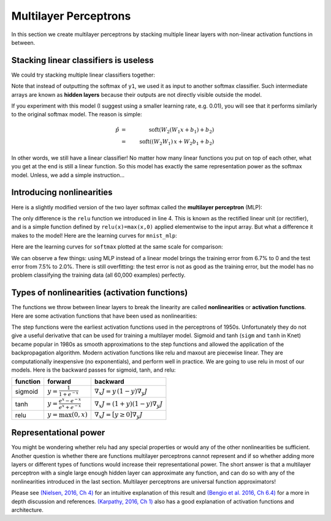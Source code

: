 **********************
Multilayer Perceptrons
**********************

In this section we create multilayer perceptrons by stacking multiple
linear layers with non-linear activation functions in between.

Stacking linear classifiers is useless
--------------------------------------

We could try stacking multiple linear classifiers together:

.. testcode::

    @knet function mnist_softmax_2(x)
        w1 = par(init=Gaussian(0,0.001), dims=(100,28*28))
        b1 = par(init=Constant(0), dims=(100,1))
        y1 = w1 * x + b1
        w2 = par(init=Gaussian(0,0.001), dims=(10,100))
        b2 = par(init=Constant(0), dims=(10,1))
	return soft(w2 * y1 + b2)
    end

.. testoutput:: :hide:

   ...

Note that instead of outputting the softmax of ``y1``, we used it as
input to another softmax classifier.  Such intermediate arrays are
known as **hidden layers** because their outputs are not directly
visible outside the model.

If you experiment with this model (I suggest using a smaller learning
rate, e.g. 0.01), you will see that it performs similarly to the
original softmax model.  The reason is simple:

.. math::

   \hat{p} &=& \mbox{soft}(W_2 (W_1 x + b_1) + b_2) \\
   &=& \mbox{soft} ((W_2 W_1)\, x + W_2 b_1 + b_2)

In other words, we still have a linear classifier!  No matter how many
linear functions you put on top of each other, what you get at the end
is still a linear function.  So this model has exactly the same
representation power as the softmax model.  Unless, we add a simple
instruction...

Introducing nonlinearities
--------------------------

Here is a slightly modified version of the two layer softmax called
the **multilayer perceptron** (MLP):

.. testcode::

    @knet function mnist_mlp(x)
        w1 = par(init=Gaussian(0,0.001), dims=(100,28*28))
        b1 = par(init=Constant(0), dims=(100,1))
        y1 = relu(w1 * x + b1)
        w2 = par(init=Gaussian(0,0.001), dims=(10,100))
        b2 = par(init=Constant(0), dims=(10,1))
	return soft(w2 * y1 + b2)
    end

.. testoutput:: :hide:

   ...

The only difference is the ``relu`` function we introduced in line 4.
This is known as the rectified linear unit (or rectifier), and is a
simple function defined by ``relu(x)=max(x,0)`` applied elementwise to
the input array.  But what a difference it makes to the model!  Here
are the learning curves for ``mnist_mlp``:

.. image:: images/mnist_mlp.png

Here are the learning curves for ``softmax`` plotted at the same scale
for comparison:

.. image:: images/mnist_softmax2.png

We can observe a few things: using MLP instead of a linear model
brings the training error from 6.7% to 0 and the test error from 7.5%
to 2.0%.  There is still overfitting: the test error is not as good as
the training error, but the model has no problem classifying the training
data (all 60,000 examples) perfectly.

Types of nonlinearities (activation functions)
----------------------------------------------

The functions we throw between linear layers to break the linearity
are called **nonlinearities** or **activation functions**.  Here are
some activation functions that have been used as nonlinearities:

.. image:: images/actf.png

The step functions were the earliest activation functions used in the
perceptrons of 1950s.  Unfortunately they do not give a useful
derivative that can be used for training a multilayer model.  Sigmoid
and tanh (``sigm`` and ``tanh`` in Knet) became popular in 1980s as
smooth approximations to the step functions and allowed the
application of the backpropagation algorithm.  Modern activation
functions like relu and maxout are piecewise linear.  They are
computationally inexpensive (no exponentials), and perform well in
practice.  We are going to use relu in most of our models.  Here is
the backward passes for sigmoid, tanh, and relu:

======== ========================================= ========
function forward                                   backward
======== ========================================= ========
sigmoid  :math:`y = \frac{1}{1+e^{-x}}`            :math:`\nabla_x J = y\,(1-y) \nabla_y J`
tanh     :math:`y = \frac{e^x-e^{-x}}{e^x+e^{-x}}` :math:`\nabla_x J = (1+y)(1-y) \nabla_y J`
relu     :math:`y = \max(0,x)`                     :math:`\nabla_x J = [ y \geq 0 ] \nabla_y J`
======== ========================================= ========


Representational power
----------------------

You might be wondering whether relu had any special properties or
would any of the other nonlinearities be sufficient.  Another question
is whether there are functions multilayer perceptrons cannot represent
and if so whether adding more layers or different types of functions
would increase their representational power.  The short answer is that
a multilayer perceptron with a single large enough hidden layer can
approximate any function, and can do so with any of the nonlinearities
introduced in the last section.  Multilayer perceptrons are universal
function approximators!

Please see `(Nielsen, 2016, Ch 4)`_ for an intuitive explanation of
this result and `(Bengio et al. 2016, Ch 6.4)`_ for a more in depth
discussion and references.  `(Karpathy, 2016, Ch 1)`_ also has a good
explanation of activation functions and architecture.

.. _(Nielsen, 2016, Ch 4): http://neuralnetworksanddeeplearning.com/chap4.html

.. _(Bengio et al. 2016, Ch 6.4): http://www.deeplearningbook.org/contents/mlp.html

.. _(Karpathy, 2016, Ch 1): http://cs231n.github.io/neural-networks-1

.. universality: nielsen constructs it turning step activations into
.. bump functions to approx a given function.  He uses two hidden
.. layers but argues one is enough.  

.. I thought another argument was to restrict the test to a finite
.. number of input points, and just get the right answers for the
.. training data, each hidden unit representing one training sample.

.. nand gates can compute any boolean function.

.. why it is not enough, boolean argument? neither nielsen nor
.. karpathy makes the boolean argument showing two layer net requires
.. exponentially more units than three layer for some functions.

.. neuron picture: needed for the nielsen argument

.. what else? check karpathy. talks about overfitting, has some good
.. arguments for not using network size to prevent overfitting: large
.. networks may have many more local minima but they have similar
.. performance, vs small networks have few bad local minima making
.. optimization more difficult.  so it is better to use dropout etc.

.. http://www.deeplearningbook.org/contents/mlp.html 6.4:
.. representation vs learnability.  talks about sets of functions that
.. require exponentially more units for shallow networks.  number of
.. bool fns with n inputs is 2^2^n, so we'll need 2^n bits of info in
.. the net to distinguish.  one hidden unit per training example
.. argument.  points to some recent proofs involving relu and abs
.. units that discuss representational efficiency.


.. TODO: the neural net vs matrix pictures.
